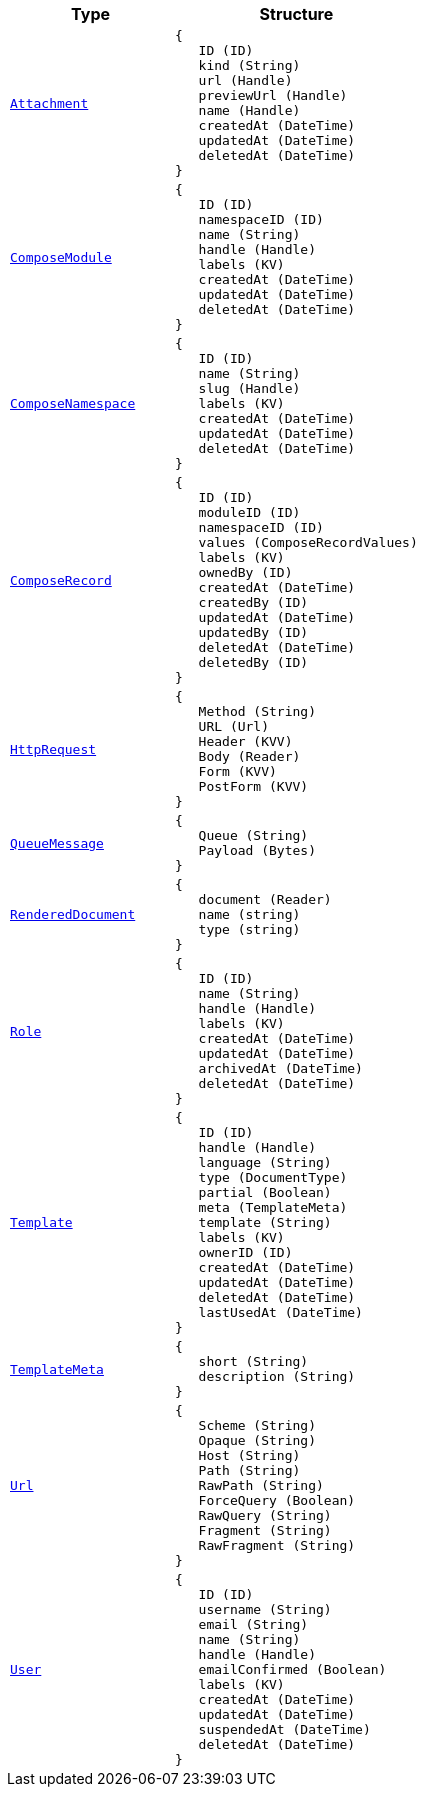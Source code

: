 // This file is auto-generated.
//
// Changes to this file may cause incorrect behavior and will be lost if
// the code is regenerated.
//
// Definitions file that controls how this file is generated:
//  - automation/automation/expr_types.yaml
//  - compose/automation/expr_types.yaml
//  - pkg/expr/expr_types.yaml
//  - system/automation/expr_types.yaml

[cols="2m,3a"]
|===
| Type | Structure

| [#objref-attachment]#<<objref-attachment,Attachment>>#
|
[source]
----
{
   ID (ID)
   kind (String)
   url (Handle)
   previewUrl (Handle)
   name (Handle)
   createdAt (DateTime)
   updatedAt (DateTime)
   deletedAt (DateTime)
}
----

| [#objref-composemodule]#<<objref-composemodule,ComposeModule>>#
|
[source]
----
{
   ID (ID)
   namespaceID (ID)
   name (String)
   handle (Handle)
   labels (KV)
   createdAt (DateTime)
   updatedAt (DateTime)
   deletedAt (DateTime)
}
----

| [#objref-composenamespace]#<<objref-composenamespace,ComposeNamespace>>#
|
[source]
----
{
   ID (ID)
   name (String)
   slug (Handle)
   labels (KV)
   createdAt (DateTime)
   updatedAt (DateTime)
   deletedAt (DateTime)
}
----

| [#objref-composerecord]#<<objref-composerecord,ComposeRecord>>#
|
[source]
----
{
   ID (ID)
   moduleID (ID)
   namespaceID (ID)
   values (ComposeRecordValues)
   labels (KV)
   ownedBy (ID)
   createdAt (DateTime)
   createdBy (ID)
   updatedAt (DateTime)
   updatedBy (ID)
   deletedAt (DateTime)
   deletedBy (ID)
}
----



| [#objref-httprequest]#<<objref-httprequest,HttpRequest>>#
|
[source]
----
{
   Method (String)
   URL (Url)
   Header (KVV)
   Body (Reader)
   Form (KVV)
   PostForm (KVV)
}
----

| [#objref-queuemessage]#<<objref-queuemessage,QueueMessage>>#
|
[source]
----
{
   Queue (String)
   Payload (Bytes)
}
----

| [#objref-rendereddocument]#<<objref-rendereddocument,RenderedDocument>>#
|
[source]
----
{
   document (Reader)
   name (string)
   type (string)
}
----

| [#objref-role]#<<objref-role,Role>>#
|
[source]
----
{
   ID (ID)
   name (String)
   handle (Handle)
   labels (KV)
   createdAt (DateTime)
   updatedAt (DateTime)
   archivedAt (DateTime)
   deletedAt (DateTime)
}
----

| [#objref-template]#<<objref-template,Template>>#
|
[source]
----
{
   ID (ID)
   handle (Handle)
   language (String)
   type (DocumentType)
   partial (Boolean)
   meta (TemplateMeta)
   template (String)
   labels (KV)
   ownerID (ID)
   createdAt (DateTime)
   updatedAt (DateTime)
   deletedAt (DateTime)
   lastUsedAt (DateTime)
}
----

| [#objref-templatemeta]#<<objref-templatemeta,TemplateMeta>>#
|
[source]
----
{
   short (String)
   description (String)
}
----

| [#objref-url]#<<objref-url,Url>>#
|
[source]
----
{
   Scheme (String)
   Opaque (String)
   Host (String)
   Path (String)
   RawPath (String)
   ForceQuery (Boolean)
   RawQuery (String)
   Fragment (String)
   RawFragment (String)
}
----

| [#objref-user]#<<objref-user,User>>#
|
[source]
----
{
   ID (ID)
   username (String)
   email (String)
   name (String)
   handle (Handle)
   emailConfirmed (Boolean)
   labels (KV)
   createdAt (DateTime)
   updatedAt (DateTime)
   suspendedAt (DateTime)
   deletedAt (DateTime)
}
----


|===
